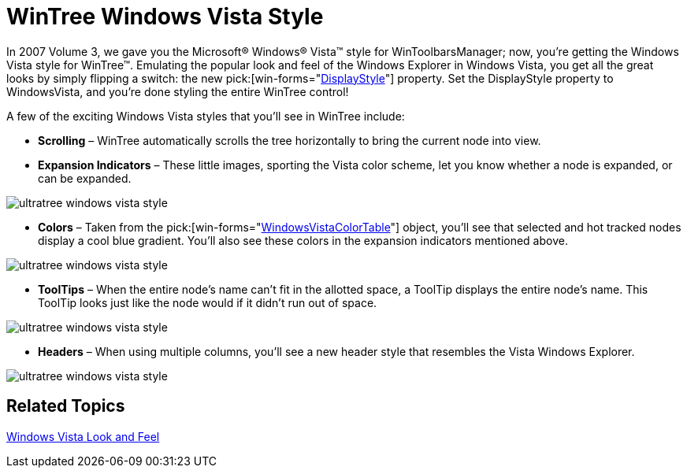 ﻿////

|metadata|
{
    "name": "win-wintree-windows-vista-style",
    "controlName": [],
    "tags": [],
    "guid": "{04E10652-05A4-4270-98CF-0220188E36F6}",  
    "buildFlags": [],
    "createdOn": "2008-08-01T16:15:52Z"
}
|metadata|
////

= WinTree Windows Vista Style

In 2007 Volume 3, we gave you the Microsoft® Windows® Vista™ style for WinToolbarsManager; now, you're getting the Windows Vista style for WinTree™. Emulating the popular look and feel of the Windows Explorer in Windows Vista, you get all the great looks by simply flipping a switch: the new  pick:[win-forms="link:{ApiPlatform}win.ultrawintree{ApiVersion}~infragistics.win.ultrawintree.ultratree~displaystyle.html[DisplayStyle]"]  property. Set the DisplayStyle property to WindowsVista, and you're done styling the entire WinTree control!

A few of the exciting Windows Vista styles that you'll see in WinTree include:

* *Scrolling* – WinTree automatically scrolls the tree horizontally to bring the current node into view.
* *Expansion Indicators* – These little images, sporting the Vista color scheme, let you know whether a node is expanded, or can be expanded.

image::images/Win_WinTree_Windows_Vista_Style_01.png[ultratree windows vista style]

* *Colors* – Taken from the  pick:[win-forms="link:{ApiPlatform}win{ApiVersion}~infragistics.win.windowsvistacolortable.html[WindowsVistaColorTable]"]  object, you'll see that selected and hot tracked nodes display a cool blue gradient. You'll also see these colors in the expansion indicators mentioned above.

image::images/Win_WinTree_Windows_Vista_Style_02.png[ultratree windows vista style]

* *ToolTips* – When the entire node's name can't fit in the allotted space, a ToolTip displays the entire node's name. This ToolTip looks just like the node would if it didn't run out of space.

image::images/Win_WinTree_Windows_Vista_Style_03.png[ultratree windows vista style]

* *Headers* – When using multiple columns, you'll see a new header style that resembles the Vista Windows Explorer.

image::images/Win_WinTree_Windows_Vista_Style_04.png[ultratree windows vista style]

== Related Topics

link:styling-guide-windows-vista-look-and-feel.html[Windows Vista Look and Feel]
